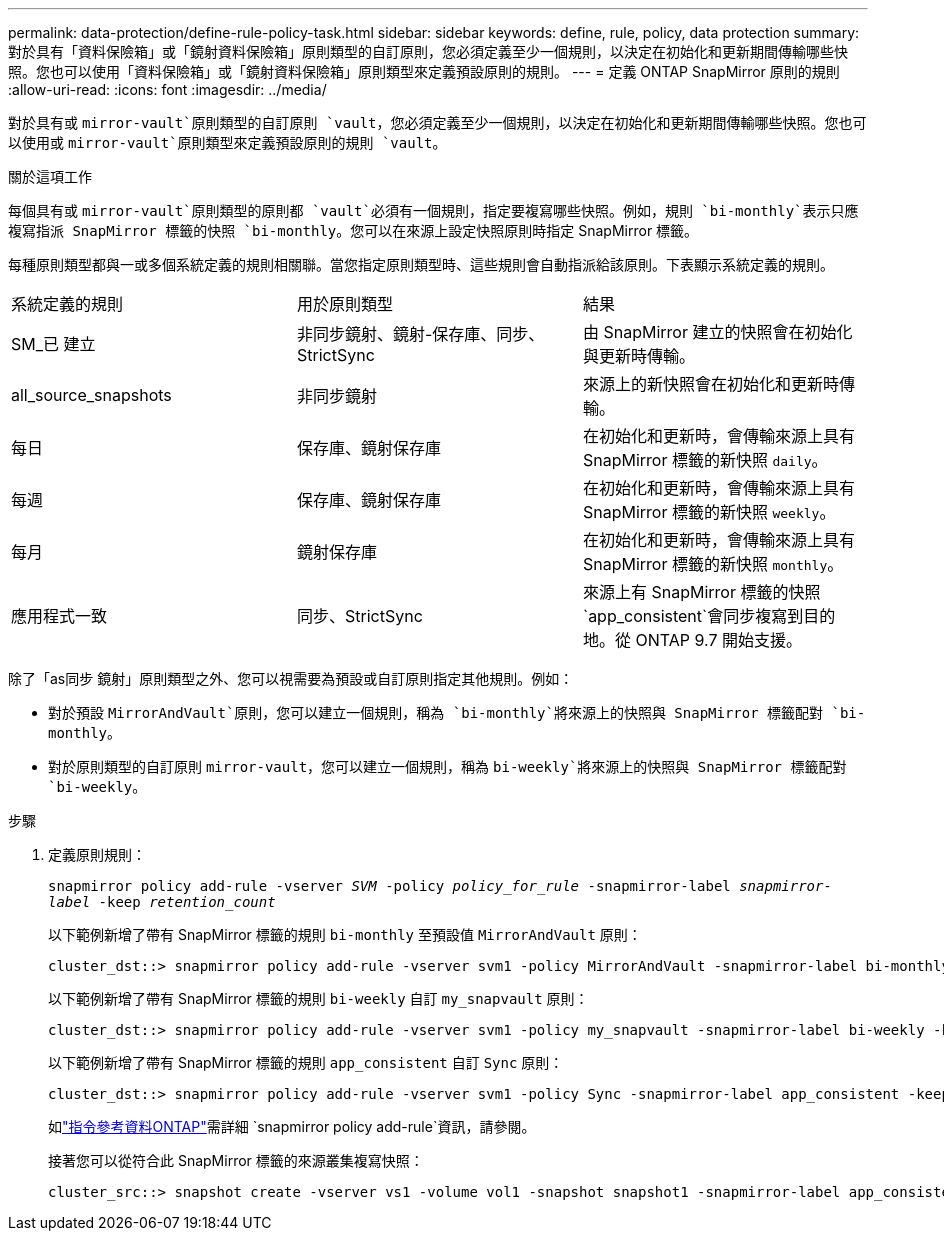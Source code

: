 ---
permalink: data-protection/define-rule-policy-task.html 
sidebar: sidebar 
keywords: define, rule, policy, data protection 
summary: 對於具有「資料保險箱」或「鏡射資料保險箱」原則類型的自訂原則，您必須定義至少一個規則，以決定在初始化和更新期間傳輸哪些快照。您也可以使用「資料保險箱」或「鏡射資料保險箱」原則類型來定義預設原則的規則。 
---
= 定義 ONTAP SnapMirror 原則的規則
:allow-uri-read: 
:icons: font
:imagesdir: ../media/


[role="lead"]
對於具有或 `mirror-vault`原則類型的自訂原則 `vault`，您必須定義至少一個規則，以決定在初始化和更新期間傳輸哪些快照。您也可以使用或 `mirror-vault`原則類型來定義預設原則的規則 `vault`。

.關於這項工作
每個具有或 `mirror-vault`原則類型的原則都 `vault`必須有一個規則，指定要複寫哪些快照。例如，規則 `bi-monthly`表示只應複寫指派 SnapMirror 標籤的快照 `bi-monthly`。您可以在來源上設定快照原則時指定 SnapMirror 標籤。

每種原則類型都與一或多個系統定義的規則相關聯。當您指定原則類型時、這些規則會自動指派給該原則。下表顯示系統定義的規則。

[cols="3*"]
|===


| 系統定義的規則 | 用於原則類型 | 結果 


 a| 
SM_已 建立
 a| 
非同步鏡射、鏡射-保存庫、同步、StrictSync
 a| 
由 SnapMirror 建立的快照會在初始化與更新時傳輸。



 a| 
all_source_snapshots
 a| 
非同步鏡射
 a| 
來源上的新快照會在初始化和更新時傳輸。



 a| 
每日
 a| 
保存庫、鏡射保存庫
 a| 
在初始化和更新時，會傳輸來源上具有 SnapMirror 標籤的新快照 `daily`。



 a| 
每週
 a| 
保存庫、鏡射保存庫
 a| 
在初始化和更新時，會傳輸來源上具有 SnapMirror 標籤的新快照 `weekly`。



 a| 
每月
 a| 
鏡射保存庫
 a| 
在初始化和更新時，會傳輸來源上具有 SnapMirror 標籤的新快照 `monthly`。



 a| 
應用程式一致
 a| 
同步、StrictSync
 a| 
來源上有 SnapMirror 標籤的快照 `app_consistent`會同步複寫到目的地。從 ONTAP 9.7 開始支援。

|===
除了「as同步 鏡射」原則類型之外、您可以視需要為預設或自訂原則指定其他規則。例如：

* 對於預設 `MirrorAndVault`原則，您可以建立一個規則，稱為 `bi-monthly`將來源上的快照與 SnapMirror 標籤配對 `bi-monthly`。
* 對於原則類型的自訂原則 `mirror-vault`，您可以建立一個規則，稱為 `bi-weekly`將來源上的快照與 SnapMirror 標籤配對 `bi-weekly`。


.步驟
. 定義原則規則：
+
`snapmirror policy add-rule -vserver _SVM_ -policy _policy_for_rule_ -snapmirror-label _snapmirror-label_ -keep _retention_count_`

+
以下範例新增了帶有 SnapMirror 標籤的規則 `bi-monthly` 至預設值 `MirrorAndVault` 原則：

+
[listing]
----
cluster_dst::> snapmirror policy add-rule -vserver svm1 -policy MirrorAndVault -snapmirror-label bi-monthly -keep 6
----
+
以下範例新增了帶有 SnapMirror 標籤的規則 `bi-weekly` 自訂 `my_snapvault` 原則：

+
[listing]
----
cluster_dst::> snapmirror policy add-rule -vserver svm1 -policy my_snapvault -snapmirror-label bi-weekly -keep 26
----
+
以下範例新增了帶有 SnapMirror 標籤的規則 `app_consistent` 自訂 `Sync` 原則：

+
[listing]
----
cluster_dst::> snapmirror policy add-rule -vserver svm1 -policy Sync -snapmirror-label app_consistent -keep 1
----
+
如link:https://docs.netapp.com/us-en/ontap-cli/snapmirror-policy-add-rule.html["指令參考資料ONTAP"^]需詳細 `snapmirror policy add-rule`資訊，請參閱。

+
接著您可以從符合此 SnapMirror 標籤的來源叢集複寫快照：

+
[listing]
----
cluster_src::> snapshot create -vserver vs1 -volume vol1 -snapshot snapshot1 -snapmirror-label app_consistent
----

